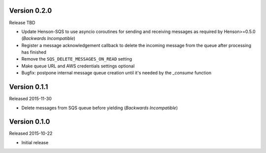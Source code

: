 Version 0.2.0
=============

Release TBD

- Update Henson-SQS to use asyncio coroutines for sending and receiving
  messages as required by Henson>=0.5.0 (*Backwards Incompatible*)
- Register a message acknowledgement callback to delete the incoming message
  from the queue after processing has finished
- Remove the ``SQS_DELETE_MESSAGES_ON_READ`` setting
- Make queue URL and AWS credentials settings optional
- Bugfix: postpone internal message queue creation until it's needed by the
  `_consume` function


Version 0.1.1
=============

Released 2015-11-30

- Delete messages from SQS queue before yielding (*Backwards Incompatible*)


Version 0.1.0
=============

Released 2015-10-22

- Initial release
